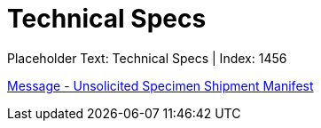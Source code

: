 = Technical Specs
:render_as: Level4
:v291_section: 

Placeholder Text: Technical Specs | Index: 1456

xref:Technical_Specs/Message_-_Unsolicited_Specimen_Shipment_Manifest.adoc[Message - Unsolicited Specimen Shipment Manifest]

